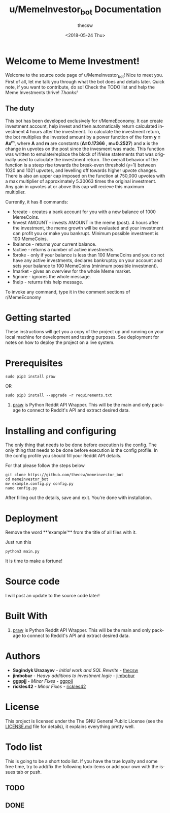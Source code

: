 #+TITLE: u/MemeInvestor_bot Documentation
#+AUTHOR: thecsw
#+DATE: <2018-05-24 Thu>
#+EMAIL: thecsw@lennarc
#+HTML_HEAD: <link rel="stylesheet" type="text/css" href="http://gongzhitaao.org/orgcss/org.css"/>
#+OPTIONS: ':nil *:t -:t ::t <:t H:3 \n:nil ^:t arch:headline author:t c:nil
#+OPTIONS: creator:comment d:(not "LOGBOOK") date:t e:t email:nil f:t inline:t
#+OPTIONS: num:t p:nil pri:nil stat:t tags:t tasks:t tex:t timestamp:t toc:t
#+OPTIONS: todo:t |:t
#+CREATOR: Emacs 25.3.1 (Org mode 8.2.10)
#+DESCRIPTION:
#+EXCLUDE_TAGS: noexport
#+KEYWORDS:
#+LANGUAGE: en
#+SELECT_TAGS: export

* *Welcome to Meme Investment!*

Welcome to the source code page of u/MemeInvestor_bot! Nice to meet you. First
of all, let me talk you through what the bot does and details later. Quick note,
if you want to contribute, do so! Check the TODO list and help the Meme
Investments thrive! /Thanks!/

** The duty

This bot has been developed exclusively for r/MemeEconomy. It can create
investment account, help invest and then automatically return calculated
investment 4 hours after the investment. To calculate the investment return, the bot
multiplies the invested amount by a power function of the form *y = Ax^m*,
where *A* and *m* are constants (*A=0.17366* , *m=0.2527*) and *x* is the change in upvotes
on the post since the invesment was made. This function was written to emulate/replace
the block of if/else statements that was originally used to calculate the investment return.
The overall behavior of the function is a steep rise towards the break-even threshold (y=1)
between 1020 and 1021 upvotes, and levelling off towards higher upvote changes. 
There is also an upper cap imposed on the function at 750,000 upvotes with a max multiplier of approximately
5.30063 times the original investment. Any gain in upvotes at or above this cap will recieve this maximum multiplier. 

Currently, it has 8 commands:

+ !create - creates a bank account for you with a new balance of 1000
  MemeCoins.
+ !invest AMOUNT - invests AMOUNT in the meme (post). 4 hours after the
  investment, the meme growth will be evaluated and your investment can profit
  you or make you bankrupt. Minimum possible investment is 100 MemeCoins.
+ !balance - returns your current balance.
+ !active - returns a number of active investments.
+ !broke - only if your balance is less than 100 MemeCoins and you do not have
  any active investments, declares bankruptcy on your account and sets your
  balance to 100 MemeCoins (minimum possible investment). 
+ !market - gives an overview for the whole Meme market.
+ !ignore - ignores the whole message.
+ !help - returns this help message.

To invoke any command, type it in the comment sections of r/MemeEconomy

* Getting started 

These instructions will get you a copy of the project up and running on your
local machine for development and testing purposes. See deployment for notes on
how to deploy the project on a live system. 

* Prerequisites

#+BEGIN_SRC shell
sudo pip3 install praw
#+END_SRC

OR

#+BEGIN_SRC shell
sudo pip3 install --upgrade -r requirements.txt
#+END_SRC

1. [[https://github.com/praw-dev/praw][praw]] is Python Reddit API Wrapper. This will be the main and only package to
   connect to Reddit's API and extract desired data.

* Installing and configuring

The only thing that needs to be done before execution is the config. The only
thing that needs to be done before execution is the config profile. In the
config profile you should fill your Reddit API details.

For that please follow the steps below

#+BEGIN_SRC shell
git clone https://github.com/thecsw/memeinvestor_bot
cd memeinvestor_bot
mv example.config.py config.py
nano config.py
#+END_SRC

After filling out the details, save and exit. You're done with installation.

* Deployment

Remove the word **'example'** from the title of all files with it.

Just run this

#+BEGIN_SRC shell
python3 main.py
#+END_SRC

It is time to make a fortune!

* Source code

I will post an update to the source code later!

* Built With
 1. [[https://github.com/praw-dev/praw][praw]] is Python Reddit API Wrapper. This will be the main and only package to
    connect to Reddit's API and extract desired data.

* Authors
 - *Sagindyk Urazayev* - /Initial work and SQL Rewrite/ - [[https://github.com/thecsw][thecsw]]
 - *jimbobur* - /Heavy additions to investment logic/ - [[https://github.com/jimbobur][jimbobur]]
 - *ggppjj* - /Minor Fixes/ - [[https://github.com/ggppjj][ggppjj]]
 - *rickles42* - /Minor Fixes/ - [[https://github.com/rickles42][rickles42]]

* License

This project is licensed under the The GNU General Public License (see the
[[https://github.com/thecsw/prequelmemes_bot/blob/master/LICENSE][LICENSE.md]] file for details), it explains everything pretty well. 

* Todo list

This is going to be a short todo list. If you have the true loyalty and some
free time, try to add/fix the following todo items or add your own with the
issues tab or push.

** TODO

** DONE
